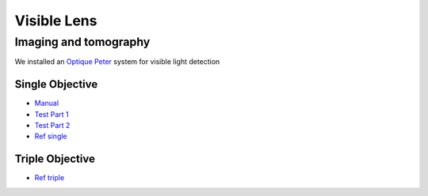 Visible Lens 
============

Imaging and tomography 
----------------------

We installed an `Optique Peter <http://www.optiquepeter.com/>`_ system for visible light detection

Single Objective
~~~~~~~~~~~~~~~~~

.. image:: ../img/optique_peter_single.png 
   :width: 140px
   :align: center
   :alt: tomo_user


- `Manual <https://anl.box.com/s/djl0v91jjeuxz9oa72n2okipiagjnw3e>`_
- `Test Part 1 <https://anl.box.com/s/mrndbwfwqdgj31idfazakgd8stl0w86t>`_
- `Test Part 2 <https://anl.box.com/s/c5pbdkikbgh7j42n8p8hljstai2unc8v>`_
- `Ref single <https://anl.box.com/s/1dvyji993rioc46vl2p5bmvq62w3d8py>`_


Triple Objective
~~~~~~~~~~~~~~~~

.. image:: ../img/optique_peter_triple.png 
   :width: 140px
   :align: center
   :alt: tomo_user


- `Ref triple <https://anl.box.com/s/q3oe097q1r3u0jdux7o2idr042ljhq5d>`_
